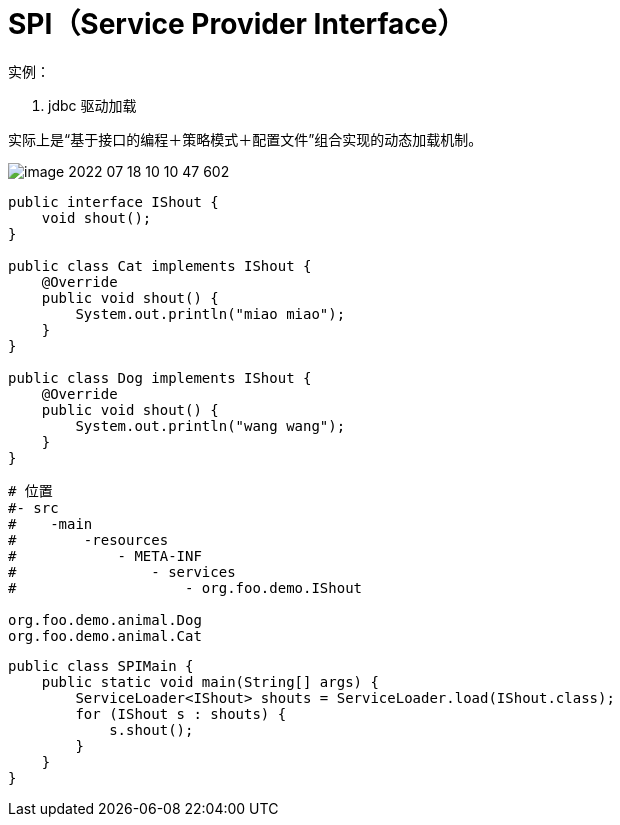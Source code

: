 
= SPI（Service Provider Interface）

实例：

. jdbc 驱动加载

实际上是“基于接口的编程＋策略模式＋配置文件”组合实现的动态加载机制。

image::image-2022-07-18-10-10-47-602.png[]


[source,java]
----
public interface IShout {
    void shout();
}

public class Cat implements IShout {
    @Override
    public void shout() {
        System.out.println("miao miao");
    }
}

public class Dog implements IShout {
    @Override
    public void shout() {
        System.out.println("wang wang");
    }
}
----

[source,text]
----
# 位置
#- src
#    -main
#        -resources
#            - META-INF
#                - services
#                    - org.foo.demo.IShout

org.foo.demo.animal.Dog
org.foo.demo.animal.Cat

----

[source,java]
----
public class SPIMain {
    public static void main(String[] args) {
        ServiceLoader<IShout> shouts = ServiceLoader.load(IShout.class);
        for (IShout s : shouts) {
            s.shout();
        }
    }
}
----
